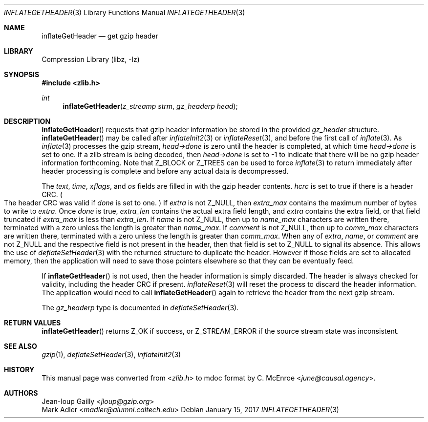 .Dd January 15, 2017
.Dt INFLATEGETHEADER 3
.Os
.
.Sh NAME
.Nm inflateGetHeader
.Nd get gzip header
.
.Sh LIBRARY
.Lb libz
.
.Sh SYNOPSIS
.In zlib.h
.Ft int
.Fn inflateGetHeader "z_streamp strm" "gz_headerp head"
.
.Sh DESCRIPTION
.Fn inflateGetHeader
requests that gzip header information
be stored in the provided
.Vt gz_header
structure.
.Fn inflateGetHeader
may be called after
.Xr inflateInit2 3
or
.Xr inflateReset 3 ,
and before the first call of
.Xr inflate 3 .
As
.Xr inflate 3
processes the gzip stream,
.Fa head->done
is zero until the header is completed,
at which time
.Fa head->done
is set to one.
If a zlib stream is being decoded,
then
.Fa head->done
is set to -1 to indicate that
there will be no gzip header information forthcoming.
Note that
.Dv Z_BLOCK
or
.Dv Z_TREES
can be used to force
.Xr inflate 3
to return immediately after
header processing is complete
and before any actual data is decompressed.
.
.Pp
The
.Fa text ,
.Fa time ,
.Fa xflags ,
and
.Fa os
fields are filled in with the gzip header contents.
.Fa hcrc
is set to true if there is a header CRC.
.Po
The header CRC was valid if
.Fa done
is set to one.
.Pc \&
If
.Fa extra
is not
.Dv Z_NULL ,
then
.Fa extra_max
contains the maximum number of bytes to write to
.Fa extra .
Once
.Fa done
is true,
.Fa extra_len
contains the actual extra field length,
and
.Fa extra
contains the extra field,
or that field truncated if
.Fa extra_max
is less than
.Fa extra_len .
If
.Fa name
is not
.Dv Z_NULL ,
then up to
.Fa name_max
characters are written there,
terminated with a zero
unless the length is greater than
.Fa name_max .
If
.Fa comment
is not
.Dv Z_NULL ,
then up to
.Fa comm_max
characters are written there,
terminated with a zero
unless the length is greater than
.Fa comm_max .
When any of
.Fa extra ,
.Fa name ,
or
.Fa comment
are not
.Dv Z_NULL
and the respective field
is not present in the header,
then that field is set to
.Dv Z_NULL
to signal its absence.
This allows the use of
.Xr deflateSetHeader 3
with the returned structure
to duplicate the header.
However if those fields are set to allocated memory,
then the application will need to
save those pointers elsewhere
so that they can be eventually feed.
.
.Pp
If
.Fn inflateGetHeader
is not used,
then the header information is simply discarded.
The header is always checked for validity,
including the header CRC if present.
.Xr inflateReset 3
will reset the process to discard the header information.
The application would need to call
.Fn inflateGetHeader
again to retrieve the header from the next gzip stream.
.
.Pp
The
.Vt gz_headerp
type is documented in
.Xr deflateSetHeader 3 .
.
.Sh RETURN VALUES
.Fn inflateGetHeader
returns
.Dv Z_OK
if success,
or
.Dv Z_STREAM_ERROR
if the source stream state was inconsistent.
.
.Sh SEE ALSO
.Xr gzip 1 ,
.Xr deflateSetHeader 3 ,
.Xr inflateInit2 3
.
.Sh HISTORY
This manual page was converted from
.In zlib.h
to mdoc format by
.An C. McEnroe Aq Mt june@causal.agency .
.
.Sh AUTHORS
.An Jean-loup Gailly Aq Mt jloup@gzip.org
.An Mark Adler Aq Mt madler@alumni.caltech.edu
